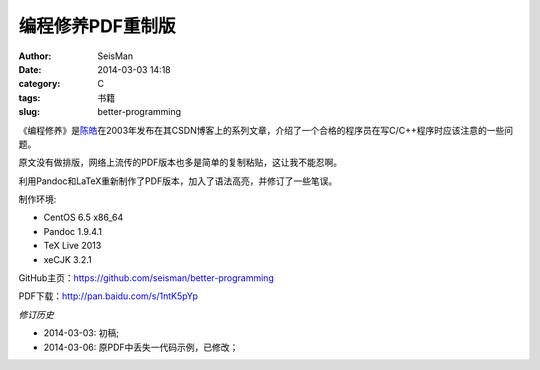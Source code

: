 编程修养PDF重制版
#################

:author: SeisMan
:date: 2014-03-03 14:18
:category: C
:tags: 书籍
:slug: better-programming

《编程修养》是\ `陈皓`_\ 在2003年发布在其CSDN博客上的系列文章，介绍了一个合格的程序员在写C/C++程序时应该注意的一些问题。

原文没有做排版，网络上流传的PDF版本也多是简单的复制粘贴，这让我不能忍啊。

利用Pandoc和LaTeX重新制作了PDF版本，加入了语法高亮，并修订了一些笔误。

制作环境:

- CentOS 6.5 x86_64
- Pandoc 1.9.4.1
- TeX Live 2013
- xeCJK 3.2.1

GitHub主页：https://github.com/seisman/better-programming

PDF下载：http://pan.baidu.com/s/1ntK5pYp

*修订历史*

- 2014-03-03: 初稿;
- 2014-03-06: 原PDF中丢失一代码示例，已修改；


.. _陈皓: http://coolshell.cn/haoel
